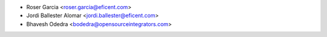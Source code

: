 * Roser Garcia <roser.garcia@eficent.com>
* Jordi Ballester Alomar <jordi.ballester@eficent.com>
* Bhavesh Odedra <bodedra@opensourceintegrators.com>
